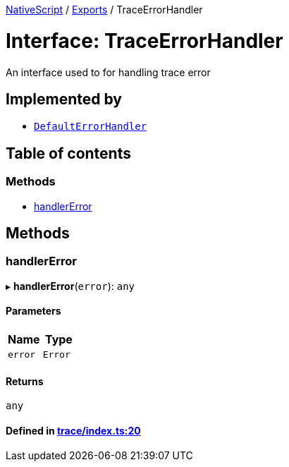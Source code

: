 

xref:../README.adoc[NativeScript] / xref:../modules.adoc[Exports] / TraceErrorHandler

= Interface: TraceErrorHandler

An interface used to for handling trace error

== Implemented by

* xref:../classes/Trace.DefaultErrorHandler.adoc[`DefaultErrorHandler`]

== Table of contents

=== Methods

* link:TraceErrorHandler.adoc#handlererror[handlerError]

== Methods

[#handlererror]
=== handlerError

▸ *handlerError*(`error`): `any`

==== Parameters

|===
| Name | Type

| `error`
| `Error`
|===

==== Returns

`any`

==== Defined in https://github.com/NativeScript/NativeScript/blob/02d4834bd/packages/core/trace/index.ts#L20[trace/index.ts:20]
